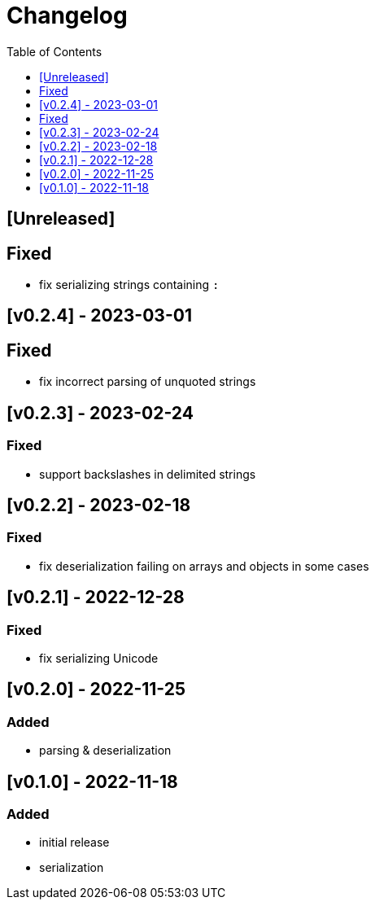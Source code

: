 = Changelog
:toc:
:toclevels: 1
:idprefix:
:idseparator: -

== [Unreleased]

== Fixed

- fix serializing strings containing `:`

== [v0.2.4] - 2023-03-01

== Fixed

- fix incorrect parsing of unquoted strings

== [v0.2.3] - 2023-02-24

=== Fixed

- support backslashes in delimited strings

== [v0.2.2] - 2023-02-18

=== Fixed

- fix deserialization failing on arrays and objects in some cases

== [v0.2.1] - 2022-12-28

=== Fixed

- fix serializing Unicode

== [v0.2.0] - 2022-11-25

=== Added

* parsing & deserialization

== [v0.1.0] - 2022-11-18

=== Added

* initial release
* serialization
